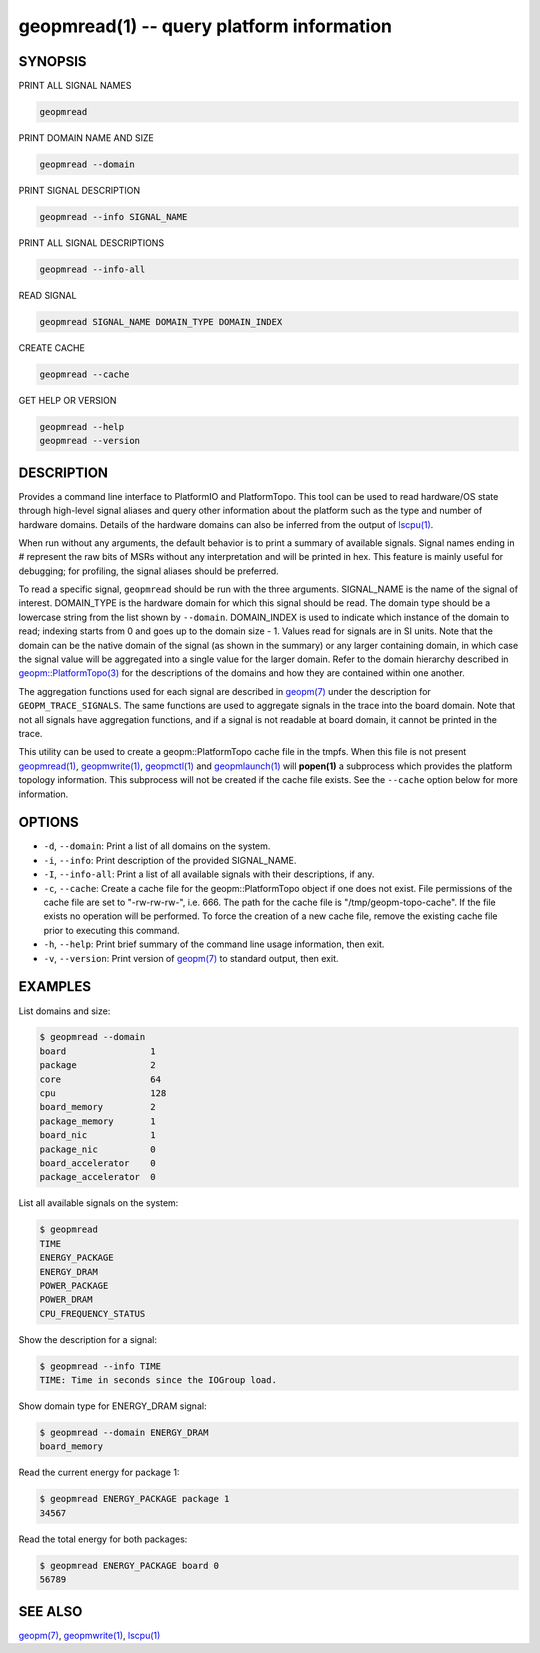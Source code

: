 geopmread(1) -- query platform information
==========================================


SYNOPSIS
--------

PRINT ALL SIGNAL NAMES

.. code-block:: bash

    geopmread


PRINT DOMAIN NAME AND SIZE

.. code-block:: bash

    geopmread --domain


PRINT SIGNAL DESCRIPTION

.. code-block:: bash

    geopmread --info SIGNAL_NAME


PRINT ALL SIGNAL DESCRIPTIONS

.. code-block:: bash

    geopmread --info-all


READ SIGNAL

.. code-block:: bash

    geopmread SIGNAL_NAME DOMAIN_TYPE DOMAIN_INDEX


CREATE CACHE

.. code-block:: bash

    geopmread --cache


GET HELP OR VERSION

.. code-block:: bash

    geopmread --help
    geopmread --version

DESCRIPTION
-----------

Provides a command line interface to PlatformIO and PlatformTopo.
This tool can be used to read hardware/OS state through high-level
signal aliases and query other information about the platform such as
the type and number of hardware domains.  Details of the hardware
domains can also be inferred from the output of `lscpu(1) <http://man7.org/linux/man-pages/man1/lscpu.1.html>`_.

When run without any arguments, the default behavior is to print a
summary of available signals.  Signal names ending in # represent the
raw bits of MSRs without any interpretation and will be printed in
hex.  This feature is mainly useful for debugging; for profiling, the
signal aliases should be preferred.

To read a specific signal, ``geopmread`` should be run with the three
arguments.  SIGNAL_NAME is the name of the signal of interest.
DOMAIN_TYPE is the hardware domain for which this signal should be
read.  The domain type should be a lowercase string from the list shown
by ``--domain``.  DOMAIN_INDEX is used to indicate which instance of the domain
to read; indexing starts from 0 and goes up to the domain size - 1.
Values read for signals are in SI units.  Note that the domain can be
the native domain of the signal (as shown in the summary) or any
larger containing domain, in which case the signal value will be
aggregated into a single value for the larger domain.  Refer to the
domain hierarchy described in `geopm::PlatformTopo(3) <GEOPM_CXX_MAN_PlatformTopo.3.html>`_ for the
descriptions of the domains and how they are contained within one
another.

The aggregation functions used for each signal are described in
`geopm(7) <geopm.7.html>`_ under the description for ``GEOPM_TRACE_SIGNALS``.  The
same functions are used to aggregate signals in the trace into the
board domain.  Note that not all signals have aggregation functions,
and if a signal is not readable at board domain, it cannot be printed
in the trace.

This utility can be used to create a geopm::PlatformTopo cache file in
the tmpfs.  When this file is not present `geopmread(1) <geopmread.1.html>`_\ ,
`geopmwrite(1) <geopmwrite.1.html>`_\ , `geopmctl(1) <geopmctl.1.html>`_ and `geopmlaunch(1) <geopmlaunch.1.html>`_ will
**popen(1)** a subprocess which provides the platform topology
information.  This subprocess will not be created if the cache file
exists.  See the ``--cache`` option below for more information.

OPTIONS
-------


*
  ``-d``\ , ``--domain``\ :
  Print a list of all domains on the system.

*
  ``-i``\ , ``--info``\ :
  Print description of the provided SIGNAL_NAME.

*
  ``-I``\ , ``--info-all``\ :
  Print a list of all available signals with their descriptions,
  if any.

*
  ``-c``\ , ``--cache``\ :
  Create a cache file for the geopm::PlatformTopo object if one does
  not exist.  File permissions of the cache file are set to
  "-rw-rw-rw-", i.e. 666. The path for the cache file is
  "/tmp/geopm-topo-cache".  If the file exists no operation will be
  performed.  To force the creation of a new cache file, remove the
  existing cache file prior to executing this command.

*
  ``-h``\ , ``--help``\ :
  Print brief summary of the command line usage information,
  then exit.

*
  ``-v``\ , ``--version``\ :
  Print version of `geopm(7) <geopm.7.html>`_ to standard output, then exit.

EXAMPLES
--------

List domains and size:

.. code-block::

   $ geopmread --domain
   board                1
   package              2
   core                 64
   cpu                  128
   board_memory         2
   package_memory       1
   board_nic            1
   package_nic          0
   board_accelerator    0
   package_accelerator  0


List all available signals on the system:

.. code-block::

   $ geopmread
   TIME
   ENERGY_PACKAGE
   ENERGY_DRAM
   POWER_PACKAGE
   POWER_DRAM
   CPU_FREQUENCY_STATUS


Show the description for a signal:

.. code-block::

   $ geopmread --info TIME
   TIME: Time in seconds since the IOGroup load.


Show domain type for ENERGY_DRAM signal:

.. code-block::

   $ geopmread --domain ENERGY_DRAM
   board_memory


Read the current energy for package 1:

.. code-block::

   $ geopmread ENERGY_PACKAGE package 1
   34567


Read the total energy for both packages:

.. code-block::

   $ geopmread ENERGY_PACKAGE board 0
   56789


SEE ALSO
--------

`geopm(7) <geopm.7.html>`_\ ,
`geopmwrite(1) <geopmwrite.1.html>`_\ ,
`lscpu(1) <http://man7.org/linux/man-pages/man1/lscpu.1.html>`_
